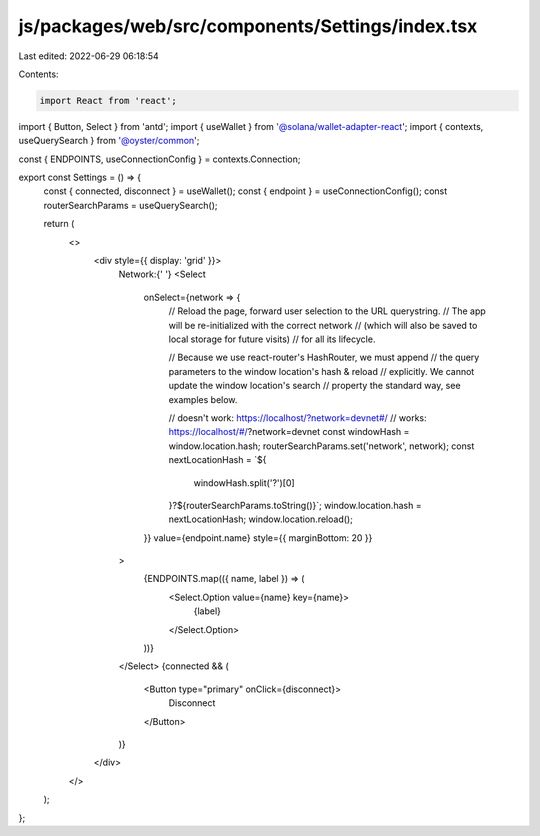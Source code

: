 js/packages/web/src/components/Settings/index.tsx
=================================================

Last edited: 2022-06-29 06:18:54

Contents:

.. code-block:: tsx

    import React from 'react';
import { Button, Select } from 'antd';
import { useWallet } from '@solana/wallet-adapter-react';
import { contexts, useQuerySearch } from '@oyster/common';

const { ENDPOINTS, useConnectionConfig } = contexts.Connection;

export const Settings = () => {
  const { connected, disconnect } = useWallet();
  const { endpoint } = useConnectionConfig();
  const routerSearchParams = useQuerySearch();

  return (
    <>
      <div style={{ display: 'grid' }}>
        Network:{' '}
        <Select
          onSelect={network => {
            // Reload the page, forward user selection to the URL querystring.
            // The app will be re-initialized with the correct network
            // (which will also be saved to local storage for future visits)
            // for all its lifecycle.

            // Because we use react-router's HashRouter, we must append
            // the query parameters to the window location's hash & reload
            // explicitly. We cannot update the window location's search
            // property the standard way, see examples below.

            // doesn't work: https://localhost/?network=devnet#/
            // works: https://localhost/#/?network=devnet
            const windowHash = window.location.hash;
            routerSearchParams.set('network', network);
            const nextLocationHash = `${
              windowHash.split('?')[0]
            }?${routerSearchParams.toString()}`;
            window.location.hash = nextLocationHash;
            window.location.reload();
          }}
          value={endpoint.name}
          style={{ marginBottom: 20 }}
        >
          {ENDPOINTS.map(({ name, label }) => (
            <Select.Option value={name} key={name}>
              {label}
            </Select.Option>
          ))}
        </Select>
        {connected && (
          <Button type="primary" onClick={disconnect}>
            Disconnect
          </Button>
        )}
      </div>
    </>
  );
};


